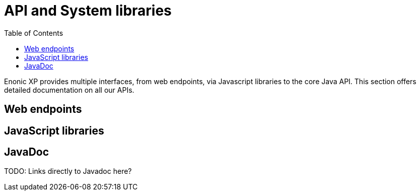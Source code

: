 = API and System libraries
:toc: right
:imagesdir: images

Enonic XP provides multiple interfaces, from web endpoints, via Javascript libraries to the core Java API.
This section offers detailed documentation on all our APIs.

== Web endpoints



== JavaScript libraries


== JavaDoc

TODO: Links directly to Javadoc here?
